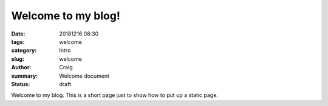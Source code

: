 Welcome to my blog!
###################

:date: 20181216 08:30
:tags: welcome
:category: Intro
:slug: welcome
:author: Craig
:summary: Welcome document
:status: draft

Welcome to my blog.
This is a short page just to show how to put up a static page.